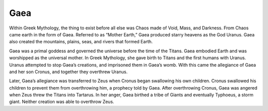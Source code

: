 Gaea
====

Within Greek Mythology, the thing to exist before all else was Chaos made of 
Void, Mass, and Darkness. From Chaos came earth in the form of Gaea. Referred 
to as “Mother Earth,” Gaea produced starry heavens as the God Uranus. Gaea also 
created the mountains, plains, seas, and rivers that formed Earth. 

Gaea was a primal goddess and governed the universe before the time of the 
Titans. Gaea embodied Earth and was worshipped as the universal mother. In Greek
Mythology, she gave birth to Titans and the first humans with Uranus. Uranus 
attempted to stop Gaea’s creations, and imprisoned them in Gaea’s womb. With 
this came the allegiance of Gaea and her son Cronus, and together they 
overthrew Uranus. 

Later, Gaea’s allegiance was transferred to Zeus when Cronus began swallowing 
his own children. Cronus swallowed his children to prevent them from 
overthrowing him, a prophecy told by Gaea. After overthrowing Cronus, Gaea was 
angered when Zeus threw the Titans into Tartarus. In her anger, Gaea birthed a 
tribe of Giants and eventually Typhoeus, a storm giant. Neither creation was 
able to overthrow Zeus.

